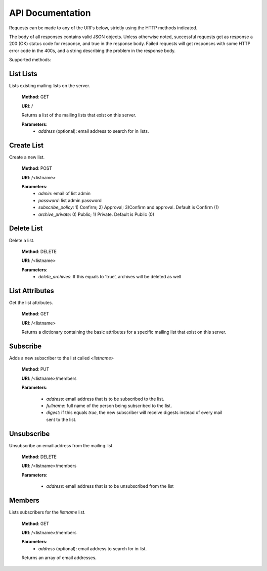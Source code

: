 API Documentation
=================

Requests can be made to any of the URI's below, strictly using the HTTP methods indicated.

The body of all responses contains valid JSON objects. Unless otherwise noted, successful requests get as response a 200 (OK) status code for response, and true in the response body. Failed requests will get responses with some HTTP error code in the 400s, and a string describing the problem in the response body.

Supported methods:

List Lists
++++++++++
Lists existing mailing lists on the server.

    **Method**: GET

    **URI**: /

    Returns a list of the mailing lists that exist on this server.

    **Parameters**:
        * `address` (optional): email address to search for in lists.

Create List
+++++++++++
Create a new list.

    **Method**: POST

    **URI**: /<listname>

    **Parameters**:
        * `admin`: email of list admin
        * `password`: list admin password
        * `subscribe_policy`: 1) Confirm; 2) Approval; 3)Confirm and approval.
          Default is Confirm (1)
        * `archive_private`: 0) Public; 1) Private. Default is Public (0)

Delete List
+++++++++++
Delete a list.

    **Method**: DELETE

    **URI**: /<listname>

    **Parameters**:
        * `delete_archives`: If this equals to 'true', archives will be deleted
          as well

List Attributes
+++++++++++++++
Get the list attributes.

    **Method**: GET

    **URI**: /<listname>

    Returns a dictionary containing the basic attributes for a specific mailing
    list that exist on this server.

Subscribe
+++++++++
Adds a new subscriber to the list called `<listname>`

    **Method**: PUT

    **URI**: /<listname>/members

    **Parameters**:

      * `address`: email address that is to be subscribed to the list.
      * `fullname`: full name of the person being subscribed to the list.
      * `digest`: if this equals `true`, the new subscriber will receive
        digests instead of every mail sent to the list.

Unsubscribe
+++++++++++
Unsubscribe an email address from the mailing list.

    **Method**: DELETE

    **URI**: /<listname>/members

    **Parameters**:

      * `address`: email address that is to be unsubscribed from the list

Members
+++++++
Lists subscribers for the `listname` list.

    **Method**: GET

    **URI**: /<listname>/members

    **Parameters**:
        * `address` (optional): email address to search for in list.

    Returns an array of email addresses.
